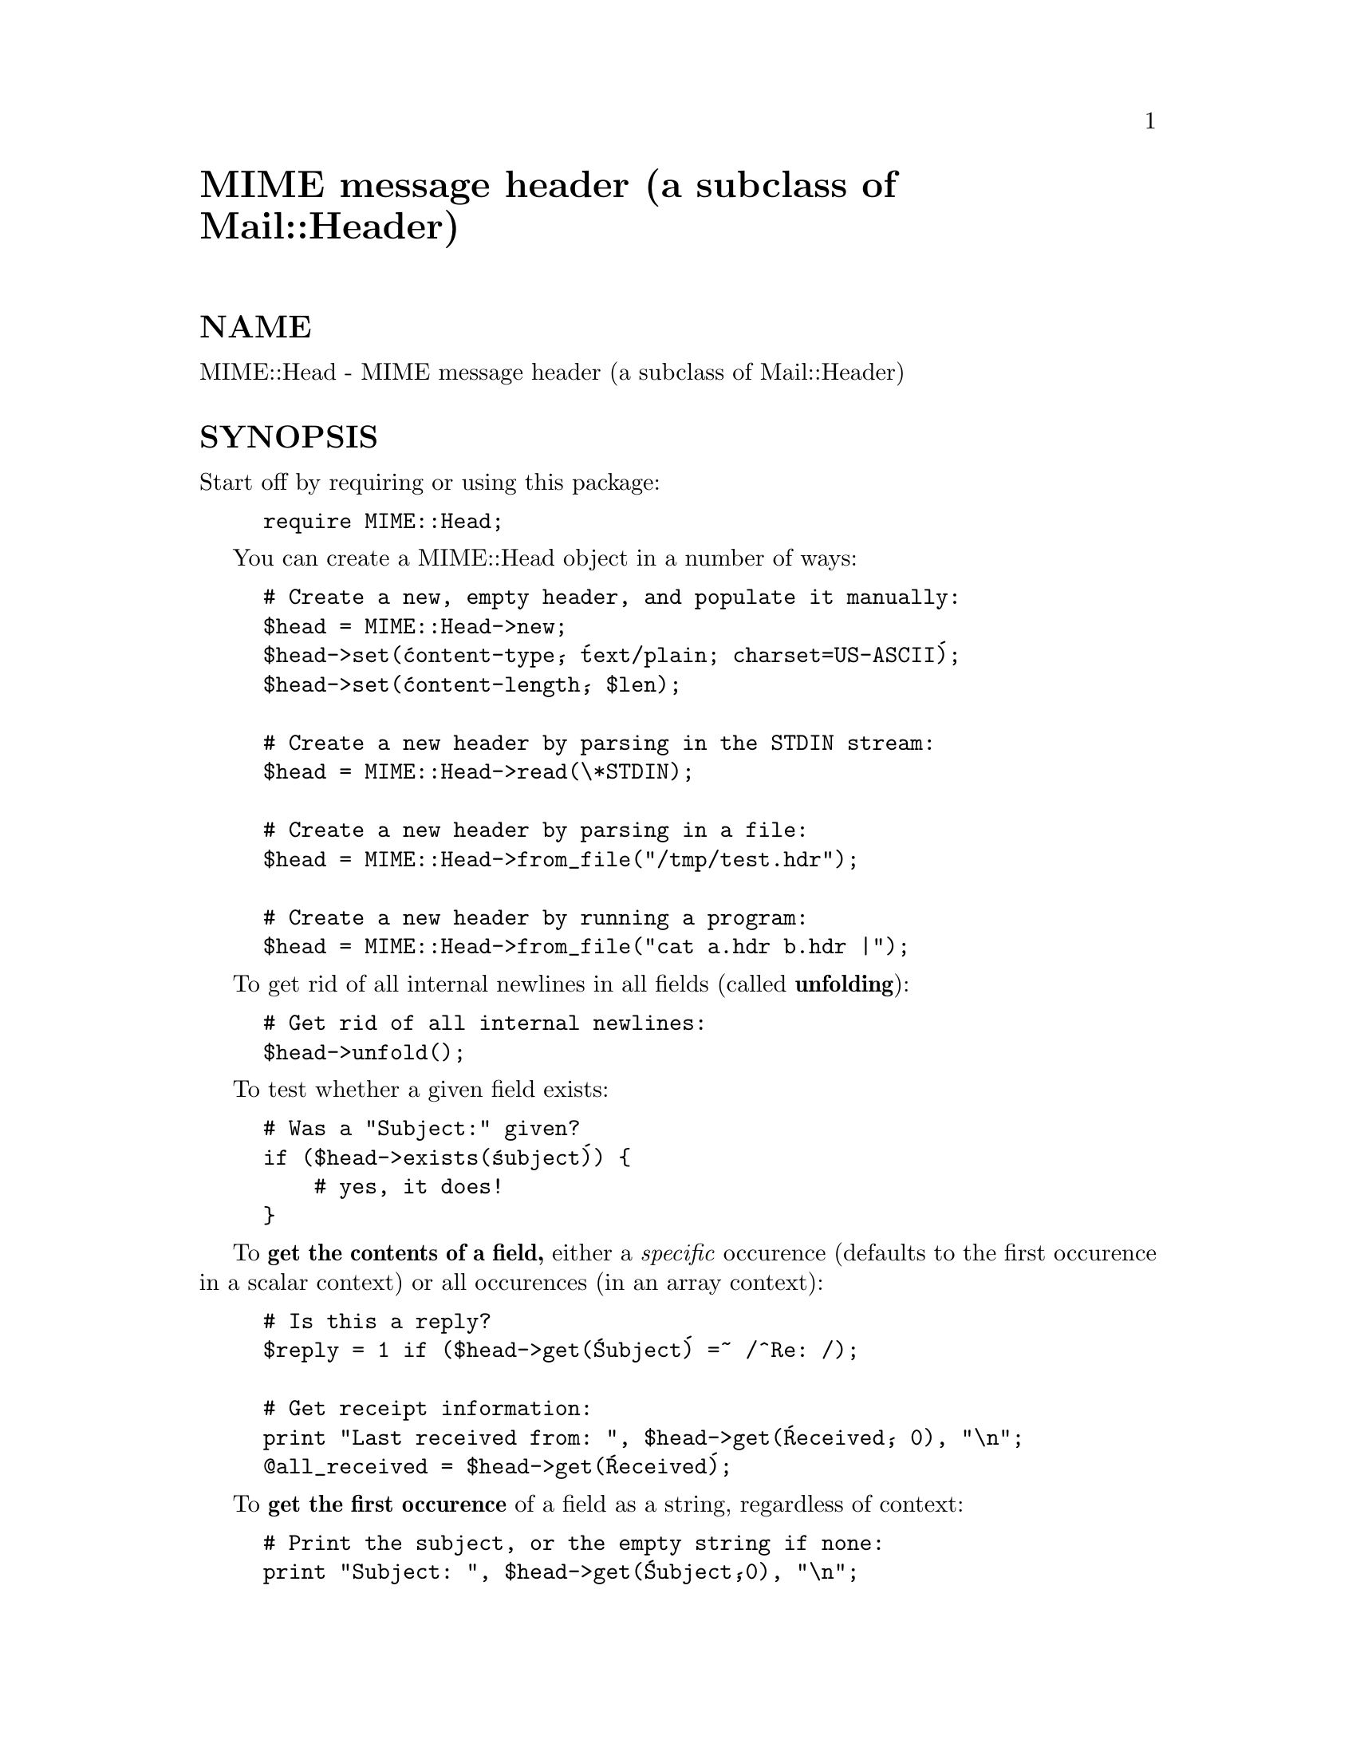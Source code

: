 @node MIME/Head, MIME/IO, MIME/Field/ParamVal, Module List
@unnumbered MIME message header (a subclass of Mail::Header)


@unnumberedsec NAME

MIME::Head - MIME message header (a subclass of Mail::Header)

@unnumberedsec SYNOPSIS

Start off by requiring or using this package:

@example
require MIME::Head;
@end example

You can create a MIME::Head object in a number of ways:

@example
# Create a new, empty header, and populate it manually:    
$head = MIME::Head->new;
$head->set(@'content-type@', @'text/plain; charset=US-ASCII@');
$head->set(@'content-length@', $len);

# Create a new header by parsing in the STDIN stream:
$head = MIME::Head->read(\*STDIN);

# Create a new header by parsing in a file:
$head = MIME::Head->from_file("/tmp/test.hdr");

# Create a new header by running a program:
$head = MIME::Head->from_file("cat a.hdr b.hdr |");
@end example

To get rid of all internal newlines in all fields (called @strong{unfolding}):

@example
# Get rid of all internal newlines:
$head->unfold();
@end example

To test whether a given field exists:

@example
# Was a "Subject:" given?
if ($head->exists(@'subject@')) @{
    # yes, it does!
@}
@end example

To @strong{get the contents of a field,} either a @emph{specific} occurence (defaults 
to the first occurence in a scalar context) or all occurences 
(in an array context):

@example
# Is this a reply?
$reply = 1 if ($head->get(@'Subject@') =~ /^Re: /);

# Get receipt information:
print "Last received from: ", $head->get(@'Received@', 0), "\n";
@@all_received = $head->get(@'Received@');
@end example

To @strong{get the first occurence} of a field as a string,
regardless of context:

@example
# Print the subject, or the empty string if none:
print "Subject: ", $head->get(@'Subject@',0), "\n";
@end example

To @strong{get all occurences} of a field as an array, regardless of context:

@example
# Too many hops?  Count @'em and see!
if (int($head->get_all(@'Received@')) > 5) @{ ...
@end example

To @strong{set a field} to a given string:

@example
# Declare this to be an HTML header:
$head->replace(@'Content-type@', @'text/html@');
@end example

To get certain commonly-used @strong{MIME information}:

@example
# The content type (e.g., "text/html"):
$mime_type     = $head->mime_type;

# The content transfer encoding (e.g., "quoted-printable"):
$mime_encoding = $head->mime_encoding;

# The recommended filename (e.g., "choosy-moms-choose.gif"):
$file_name     = $head->recommended_filename;

# The boundary text, for multipart messages:
$boundary      = $head->multipart_boundary;
@end example

@unnumberedsec DESCRIPTION

A class for parsing in and manipulating RFC-822 message headers, with some 
methods geared towards standard (and not so standard) MIME fields as 
specified in RFC-1521, @emph{Multipurpose Internet Mail Extensions}.

@unnumberedsec PUBLIC INTERFACE

@unnumberedsubsec Creation, input, and output

@table @asis
@item new [ARG],[OPTIONS]
@emph{Class method.}
@emph{Inherited.}
Creates a new header object.  Arguments are the same as those in the 
superclass.  

@item from_file EXPR,OPTIONS
@emph{Class or instance method}.
For convenience, you can use this to parse a header object in from EXPR, 
which may actually be any expression that can be sent to open() so as to 
return a readable filehandle.  The "file" will be opened, read, and then 
closed:

@example
# Create a new header by parsing in a file:
my $head = MIME::Head->from_file("/tmp/test.hdr");
@end example

Since this method can function as either a class constructor @emph{or} 
an instance initializer, the above is exactly equivalent to:

@example
# Create a new header by parsing in a file:
my $head = MIME::Head->new->from_file("/tmp/test.hdr");
@end example

On success, the object will be returned; on failure, the undefined value.

The OPTIONS are the same as in new(), and are passed into new()
if this is invoked as a class method.

@strong{NOTE:} This is really just a convenience front-end onto @code{read()},
provided mostly for backwards-compatibility with MIME-parser 1.0.

@item read FILEHANDLE
@emph{Instance (or class) method.} 
This initiallizes a header object by reading it in from a FILEHANDLE,
until the terminating blank line is encountered.  
A syntax error or end-of-stream will also halt processing.

Supply this routine with a reference to a filehandle glob; e.g., @code{\*STDIN}:

@example
# Create a new header by parsing in STDIN:
$head->read(\*STDIN);
@end example

On success, the self object will be returned; on failure, a false value.

@strong{Note:} in the MIME world, it is perfectly legal for a header to be
empty, consisting of nothing but the terminating blank line.  Thus,
we can@'t just use the formula that "no tags equals error".

Warning: as of the time of this writing, Mail::Header::read did not flag
either syntax errors or unexpected end-of-file conditions (an EOF
before the terminating blank line).  MIME::ParserBase takes this
into account.

@end table
@unnumberedsubsec Getting/setting fields

@strong{NOTE:} this interface is not as extensive as that of Mail::Internet;
however, I have provided a set of methods that I can guarantee are 
supportable across any changes to the internal implementation of this
class.

@table @asis
@item add TAG,TEXT,[INDEX]
@emph{Inherited.}
Add a new occurence of the field named TAG, given by TEXT:

@example
# Add the trace information:    
$head->add(@'Received@', @'from eryq.pr.mcs.net by gonzo.net with smtp@');
@end example

Normally, the new occurence will be @emph{appended} to the existing 
occurences.  However, if the optional INDEX argument is 0, then the 
new occurence will be @emph{prepended}.  If you want to be @emph{explicit} 
about appending, specify an INDEX of -1.

@strong{NOTE:} use of "BEFORE" (for index 0) or "AFTER" (for index -1)
is still allowed, but deprecated.

WARNING: this method always adds new occurences; it doesn@'t overwrite
any existing occurences... so if you just want to @emph{change} the value
of a field (creating it if necessary), then you probably @strong{don@'t} want to use 
this method: consider using @code{set()} instead.

@item delete TAG,[INDEX]
@emph{Inherited.}
Delete all occurences of the field named TAG.

@example
# Remove all the MIME information:
$head->delete(@'MIME-Version@');
$head->delete(@'Content-type@');
$head->delete(@'Content-transfer-encoding@');
$head->delete(@'Content-disposition@');
@end example

@item exists TAG
Returns whether a given field exists:

@example
# Was a "Subject:" given?
if ($head->exists(@'subject@')) @{
    # yes, it does!
@}
@end example

The TAG is treated in a case-insensitive manner.
This method returns some false value if the field doesn@'t exist,
and some true value if it does.

@item get TAG,[INDEX]
@emph{Inherited.}  
Get the contents of field TAG.

If a @strong{numeric INDEX} is given, returns the occurence at that index, 
or undef if not present:

@example
# Print the first @'Received:@' entry (explicitly):
print "Most recent: ", $head->get(@'received@',0), "\n";
   
# Print the last @'Received:@' entry:
print "Least recent: ", $head->get(@'received@', -1), "\n"; 
@end example

If @strong{no INDEX} is given, but invoked in a scalar context, then
INDEX simply defaults to 0:

@example
# Get the first @'Received:@' entry (implicitly):
my $most_recent = $head->get(@'received@');
@end example

If @strong{no INDEX} is given, and invoked in an @strong{array} context, then
all occurences of the field are returned:

@example
# Get all @'Received:@' entries:
my @@all_received = $head->get(@'received@');
@end example

@strong{WARNING:} @emph{This has changed since MIME-parser 1.x.  
You should now use the two-argument form if you want the old behavior, 
or else tweak the module to emulate version 1.0.}

@item get_all FIELD
Returns the list of all occurences of the field, or the 
empty list if the field is not present:

@example
# How did it get here?
@@history = $head->get_all(@'Received@');
@end example

@strong{NOTE:} I had originally experimented with having @code{get()} return all 
occurences when invoked in an array context... but that causes a lot of 
accidents when you get careless and do stuff like this:

@example
print "\u$field: ", $head->get($field), "\n";
@end example

It also made the intuitive behaviour unclear if the INDEX argument 
was given in an array context.  So I opted for an explicit approach
to asking for all occurences.

@item original_text
Recover the original text that was read() in to create this object:

@example
print "PARSED FROM:\n", $head->original_text;    
@end example

@strong{WARNING:} does no such thing now.  Just returns a reasonable
approximation of that text.

@item set TAG,TEXT
Set the field named TAG to [the single occurence given by the TEXT:

@example
# Set the MIME type:
$head->set(@'content-type@', @'text/html@');

The TAG is treated in a case-insensitive manner.
@end example

@strong{DEPRECATED.}  Use replace() instead.

@item unfold [FIELD]
Unfold the text of all occurences of the given FIELD.  
If the FIELD is omitted, all fields are unfolded.

"Unfolding" is the act of removing all newlines.

@example
$head->unfold;
@end example

Returns the "self" object.

@end table
@unnumberedsubsec MIME-specific methods

All of the following methods extract information from the following fields:

@example
Content-type
Content-transfer-encoding
Content-disposition
@end example

Be aware that they do not just return the raw contents of those fields,
and in some cases they will fill in sensible (I hope) default values.
Use @code{get()} if you need to grab and process the raw field text.

@strong{NOTE:} some of these methods are provided both as a convenience and
for backwards-compatibility only, while others (like
recommended_filename()) @emph{really do have to be in MIME::Head to work
properly,} since they look for their value in more than one field.
However, if you know that a value is restricted to a single
field, you should really use the Mail::Field interface to get it.

@table @asis
@item mime_encoding
Try @emph{real hard} to determine the content transfer encoding
(e.g., @code{"base64"}, @code{"binary"}), which is returned in all-lowercase.

If no encoding could be found, the default of @code{"7bit"} is returned.  
I quote from RFC-1521 section 5:

@example
This is the default value -- that is, "Content-Transfer-Encoding: 7BIT" 
is assumed if the Content-Transfer-Encoding header field is not present.
@end example

@item mime_type
Try @code{real hard} to determine the content type (e.g., @code{"text/plain"},
@code{"image/gif"}, @code{"x-weird-type"}, which is returned in all-lowercase.  

If no content type could be found, the default of @code{"text/plain"} 
is returned.  I quote from RFC-1521 section 7.1:

@example
The default Content-Type for Internet mail is 
"text/plain; charset=us-ascii".
@end example

@item multipart_boundary
If this is a header for a multipart message, return the 
"encapsulation boundary" used to separate the parts.  The boundary
is returned exactly as given in the @code{Content-type:} field; that
is, the leading double-hyphen (@code{--}) is @emph{not} prepended.

(Well, @emph{almost} exactly... from RFC-1521:

@example
(If a boundary appears to end with white space, the white space 
must be presumed to have been added by a gateway, and must be deleted.)  
@end example

so we oblige and remove any trailing spaces.)

Returns undef (@strong{not} the empty string) if either the message is not
multipart, if there is no specified boundary, or if the boundary is
illegal (e.g., if it is empty after all trailing whitespace has been
removed).

@item recommended_filename
Return the recommended external filename.  This is used when
extracting the data from the MIME stream.

Returns undef if no filename could be suggested.

@end table
@unnumberedsubsec Compatibility tweaks

@unnumberedsec NOTES

@unnumberedsubsec Design issues

@table @asis
@item Why have separate objects for the entity, head, and body?
See the documentation for the MIME-parser distribution
for the rationale behind this decision.

@item Why assume that MIME headers are email headers?
I quote from Achim Bohnet, who gave feedback on v.1.9 (I think
he@'s using the word header where I would use @emph{field}; e.g.,
to refer to "Subject:", "Content-type:", etc.):

@example
There is also IMHO no requirement [for] MIME::Heads to look 
like [email] headers; so to speak, the MIME::Head [simply stores] 
the attributes of a complex object, e.g.:
@end example

@example
new MIME::Head type => "text/plain",
               charset => ...,
               disposition => ..., ... ;
@end example

I agree in principle, but (alas and dammit) RFC-1521 says otherwise.
RFC-1521 [MIME] headers are a syntactic subset of RFC-822 [email] headers.
Perhaps a better name for these modules would be RFC1521:: instead of
MIME::, but we@'re a little beyond that stage now.

In my mind@'s eye, I see an abstract class, call it MIME::Attrs, which does
what Achim suggests... so you could say:

@example
my $attrs = new MIME::Attrs type => "text/plain",
				 charset => ...,
                            disposition => ..., ... ;
@end example

We could even make it a superclass of MIME::Head: that way, MIME::Head
would have to implement its interface, @emph{and} allow itself to be
initiallized from a MIME::Attrs object.

However, when you read RFC-1521, you begin to see how much MIME information
is organized by its presence in particular fields.  I imagine that we@'d
begin to mirror the structure of RFC-1521 fields and subfields to such 
a degree that this might not give us a tremendous gain over just
having MIME::Head.

@item Why all this "occurence" and "index" jazz?  Isn@'t every field unique?
Aaaaaaaaaahh....no.

(This question is generic to all Mail::Header subclasses, but I@'ll
field it here...)

Looking at a typical mail message header, it is sooooooo tempting to just
store the fields as a hash of strings, one string per hash entry.  
Unfortunately, there@'s the little matter of the @code{Received:} field, 
which (unlike @code{From:}, @code{To:}, etc.) will often have multiple 
occurences; e.g.:

@example
Received: from gsfc.nasa.gov by eryq.pr.mcs.net  with smtp
    (Linux Smail3.1.28.1 #5) id m0tStZ7-0007X4C; Thu, 21 Dec 95 16:34 CST
Received: from rhine.gsfc.nasa.gov by gsfc.nasa.gov (5.65/Ultrix3.0-C)
    id AA13596; Thu, 21 Dec 95 17:20:38 -0500
Received: (from eryq@@localhost) by rhine.gsfc.nasa.gov (8.6.12/8.6.12) 
    id RAA28069; Thu, 21 Dec 1995 17:27:54 -0500
Date: Thu, 21 Dec 1995 17:27:54 -0500
From: Eryq <eryq@@rhine.gsfc.nasa.gov>
Message-Id: <199512212227.RAA28069@@rhine.gsfc.nasa.gov>
To: eryq@@eryq.pr.mcs.net
Subject: Stuff and things
@end example

The @code{Received:} field is used for tracing message routes, and although
it@'s not generally used for anything other than human debugging, I
didn@'t want to inconvenience anyone who actually wanted to get at that
information.  

I @emph{also} didn@'t want to make this a special case; after all, who
knows what other fields could have multiple occurences in the
future?  So, clearly, multiple entries had to somehow be stored
multiple times... and the different occurences had to be retrievable.

@end table
@unnumberedsec WARNINGS

@unnumberedsubsec NEWS FLASH! 

Rejoice!  As of MIME-parser 2.0, this is a subclass of Mail::Header,
as the Maker of All Things intended.  It will continue to exist, both
for backwards-compatibility with MIME-parser 1.0, and to allow me to
tinker with MIME-specific methods.

If you are upgrading from the MIME-parser 1.0 package, and you used 
this module directly, you may notice some warnings about deprecated 
constructs in your code... all your stuff should (hopefully) 
still work... you@'ll just see a lot of warnings.  
@strong{However, you should read the @strong{COMPATIBILITY TWEAKS} and
WARNINGS sections before installing it!} 

I have also changed terminology to match with the new MailTools distribution.
Thus, the @emph{name} of a field ("Subject", "From", "To", etc.) is now 
called a @strong{"tag"} instead of a "field".

However, I have retained all the documentation where appropriate,
even when inheriting from the Mail::Header module.  Hopefully, you won@'t
need to flip back and forth between man pages to use this module.

@unnumberedsubsec UPGRADING FROM 1.x to 2.x

@table @asis
@item Altered methods/usage
There are things you must beware of if you are either a MIME-parser 
1.x user or a Mail::Header user:

@table @asis
@item Modified get() behavior
In the old system, always @code{get()} returned a single value, and @code{get_all()}
returned multiple values: array vs. scalar context was not used.

Since Mail::Header does stuff differently, we have to obey our superclass
or we might break some of its complex methods that use @code{get()}
(like @code{Mail::Header::combine()}, which expects @code{get()} to return 
all fields in an array context).  Unfortunately, this will break 
some of @emph{your} old code. 

@strong{For now,} you can tell the system to emulate the MIME-parser 
version 1 behavior.

@strong{For future compatibility,} you should, as soon as possible, modify
your code to use the two-arg form of get if you want a single value, 
with the second arg being 0.  This does what the old @code{get()} method did:

@example
print "Subject: ",  $head->get(@'subject@',0), "\n";
@end example

@end table
@item Deprecated methods/usage
The following are deprecated as of MIME-parser v.2.0.  
In many cases, they are redundant with Mail::Header subroutines
of different names:

@table @asis
@item add
Use numeric index 0 for @'BEFORE@' and -1 for @'AFTER@'.

@item add_text
If you really need this, use the inherited @code{replace()} method instead.
The current implementation is now somewhat inefficient.

@item copy
Use the inherited @code{dup()} method instead.

@item fields
Use the inherited @code{tags()} method instead.  @strong{Beware:} that method does not
automatically downcase its output for you: you will have to do that
yourself.

@item params
Use the new MIME::Field interface classes (subclasses of Mail::Field)
to access portions of a structured MIME field.

@item set
Use the inherited @code{replace()} method instead.

@item tweak_FROM_parsing 
Use the inherited @code{mail_from()} method instead.

@end table
@end table
@unnumberedsec AUTHOR

Copyright (c) 1996 by Eryq / eryq@@rhine.gsfc.nasa.gov  

All rights reserved.  This program is free software; you can redistribute 
it and/or modify it under the same terms as Perl itself.

The more-comprehensive filename extraction is courtesy of 
Lee E. Brotzman, Advanced Data Solutions.

@unnumberedsec VERSION

$Revision: 2.9 $ $Date: 1996/10/28 18:29:55 $

